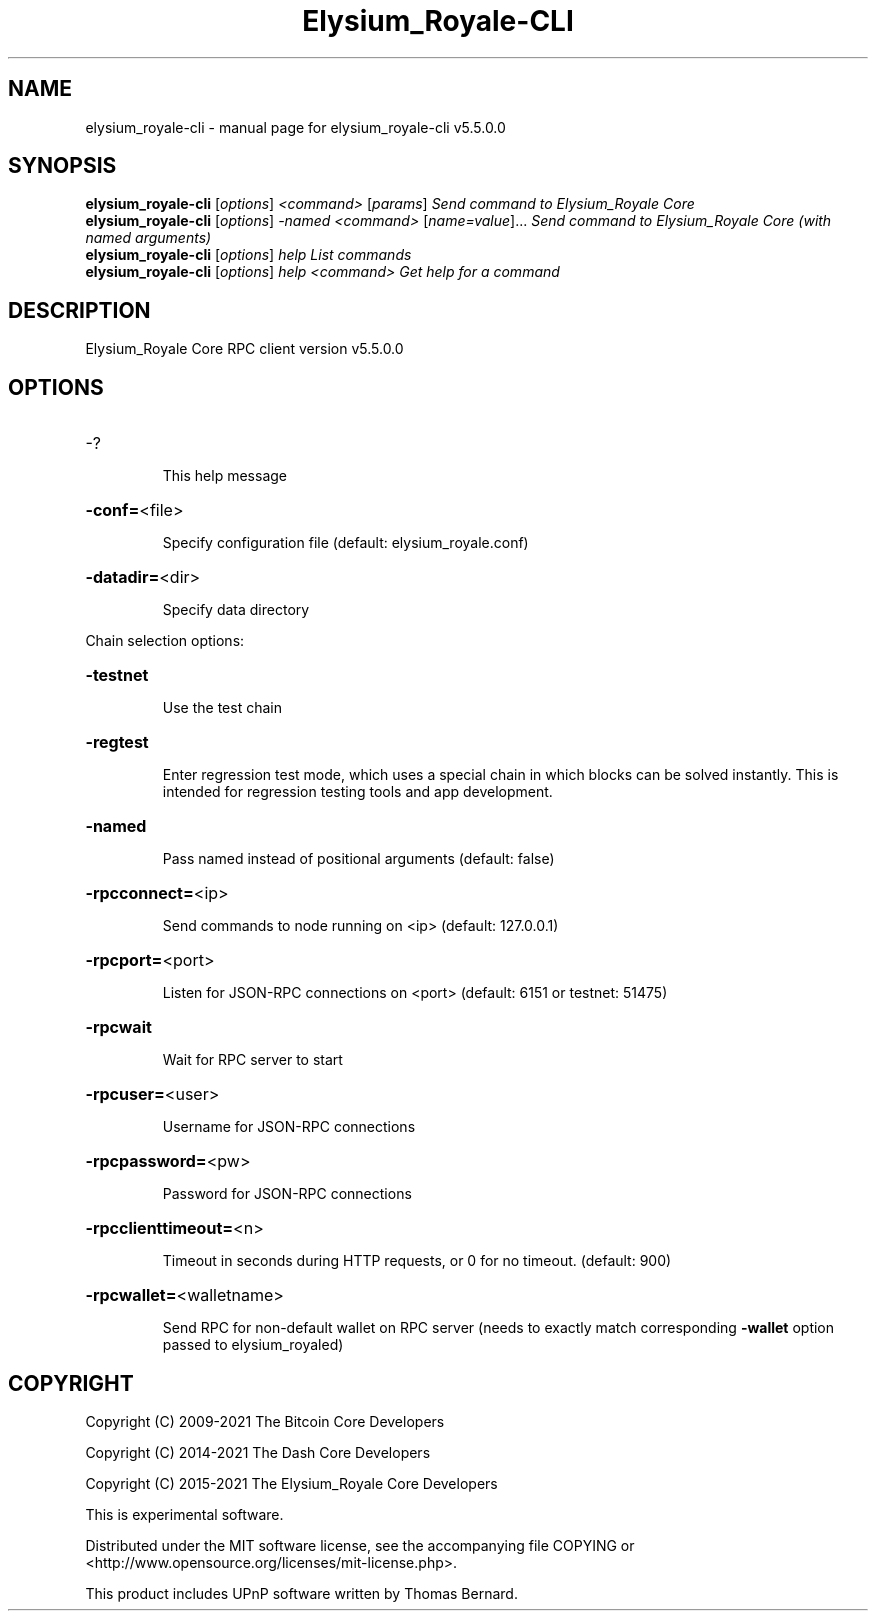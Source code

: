.\" DO NOT MODIFY THIS FILE!  It was generated by help2man 1.47.6.
.TH Elysium_Royale-CLI "1" "December 2022" "elysium_royale-cli v5.5.0.0" "User Commands"
.SH NAME
elysium_royale-cli \- manual page for elysium_royale-cli v5.5.0.0
.SH SYNOPSIS
.B elysium_royale-cli
[\fI\,options\/\fR] \fI\,<command> \/\fR[\fI\,params\/\fR]  \fI\,Send command to Elysium_Royale Core\/\fR
.br
.B elysium_royale-cli
[\fI\,options\/\fR] \fI\,-named <command> \/\fR[\fI\,name=value\/\fR]... \fI\,Send command to Elysium_Royale Core (with named arguments)\/\fR
.br
.B elysium_royale-cli
[\fI\,options\/\fR] \fI\,help                List commands\/\fR
.br
.B elysium_royale-cli
[\fI\,options\/\fR] \fI\,help <command>      Get help for a command\/\fR
.SH DESCRIPTION
Elysium_Royale Core RPC client version v5.5.0.0
.SH OPTIONS
.HP
\-?
.IP
This help message
.HP
\fB\-conf=\fR<file>
.IP
Specify configuration file (default: elysium_royale.conf)
.HP
\fB\-datadir=\fR<dir>
.IP
Specify data directory
.PP
Chain selection options:
.HP
\fB\-testnet\fR
.IP
Use the test chain
.HP
\fB\-regtest\fR
.IP
Enter regression test mode, which uses a special chain in which blocks
can be solved instantly. This is intended for regression testing tools
and app development.
.HP
\fB\-named\fR
.IP
Pass named instead of positional arguments (default: false)
.HP
\fB\-rpcconnect=\fR<ip>
.IP
Send commands to node running on <ip> (default: 127.0.0.1)
.HP
\fB\-rpcport=\fR<port>
.IP
Listen for JSON\-RPC connections on <port> (default: 6151 or testnet:
51475)
.HP
\fB\-rpcwait\fR
.IP
Wait for RPC server to start
.HP
\fB\-rpcuser=\fR<user>
.IP
Username for JSON\-RPC connections
.HP
\fB\-rpcpassword=\fR<pw>
.IP
Password for JSON\-RPC connections
.HP
\fB\-rpcclienttimeout=\fR<n>
.IP
Timeout in seconds during HTTP requests, or 0 for no timeout. (default:
900)
.HP
\fB\-rpcwallet=\fR<walletname>
.IP
Send RPC for non\-default wallet on RPC server (needs to exactly match
corresponding \fB\-wallet\fR option passed to elysium_royaled)
.SH COPYRIGHT
Copyright (C) 2009-2021 The Bitcoin Core Developers

Copyright (C) 2014-2021 The Dash Core Developers

Copyright (C) 2015-2021 The Elysium_Royale Core Developers

This is experimental software.

Distributed under the MIT software license, see the accompanying file COPYING
or <http://www.opensource.org/licenses/mit-license.php>.

This product includes UPnP software written by Thomas Bernard.
